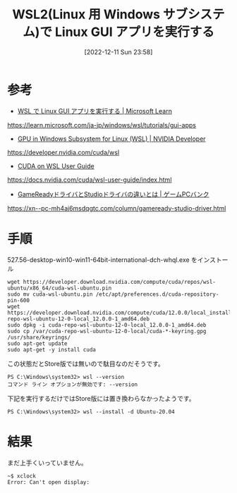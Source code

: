 #+BLOG: wurly-blog
#+POSTID: 146
#+ORG2BLOG:
#+DATE: [2022-12-11 Sun 23:58]
#+OPTIONS: toc:nil num:nil todo:nil pri:nil tags:nil ^:nil
#+CATEGORY:
#+TAGS:
#+DESCRIPTION:
#+TITLE: WSL2(Linux 用 Windows サブシステム)で Linux GUI アプリを実行する

* 参考

 - [[https://learn.microsoft.com/ja-jp/windows/wsl/tutorials/gui-apps][WSL で Linux GUI アプリを実行する | Microsoft Learn]]
https://learn.microsoft.com/ja-jp/windows/wsl/tutorials/gui-apps

 - [[https://developer.nvidia.com/cuda/wsl][GPU in Windows Subsystem for Linux (WSL) | NVIDIA Developer]]
https://developer.nvidia.com/cuda/wsl

 - [[https://docs.nvidia.com/cuda/wsl-user-guide/index.html][CUDA on WSL User Guide]]
https://docs.nvidia.com/cuda/wsl-user-guide/index.html

 - [[https://xn--pc-mh4aj6msdqgtc.com/column/gameready-studio-driver.html][GameReadyドライバとStudioドライバの違いとは | ゲームPCバンク]]
https://xn--pc-mh4aj6msdqgtc.com/column/gameready-studio-driver.html

* 手順

527.56-desktop-win10-win11-64bit-international-dch-whql.exe をインストール

#+begin_src 
wget https://developer.download.nvidia.com/compute/cuda/repos/wsl-ubuntu/x86_64/cuda-wsl-ubuntu.pin
sudo mv cuda-wsl-ubuntu.pin /etc/apt/preferences.d/cuda-repository-pin-600
wget https://developer.download.nvidia.com/compute/cuda/12.0.0/local_installers/cuda-repo-wsl-ubuntu-12-0-local_12.0.0-1_amd64.deb
sudo dpkg -i cuda-repo-wsl-ubuntu-12-0-local_12.0.0-1_amd64.deb
sudo cp /var/cuda-repo-wsl-ubuntu-12-0-local/cuda-*-keyring.gpg /usr/share/keyrings/
sudo apt-get update
sudo apt-get -y install cuda
#+end_src

この状態だとStore版では無いので駄目なのだそうです。

#+begin_src 
PS C:\Windows\system32> wsl --version
コマンド ライン オプションが無効です: --version
#+end_src

下記を実行するだけではStore版には置き換わらなかったようです。

#+begin_src 
PS C:\Windows\system32> wsl --install -d Ubuntu-20.04
#+end_src

* 結果

まだ上手くいっていません。

#+begin_src 
~$ xclock
Error: Can't open display:
#+end_src
